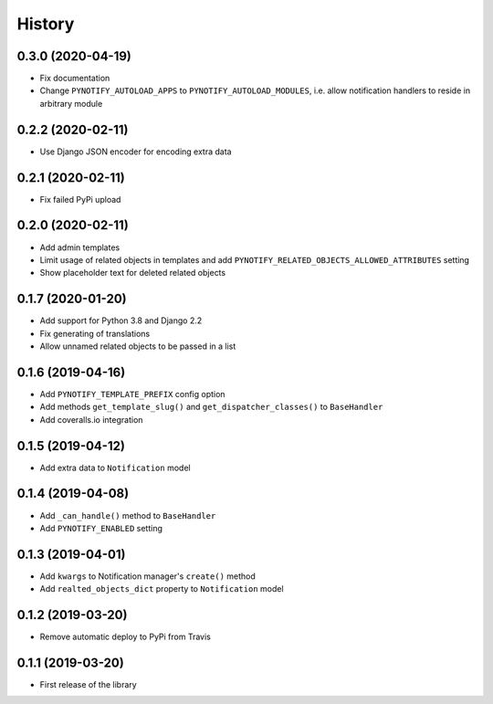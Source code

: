 =======
History
=======

0.3.0 (2020-04-19)
------------------

* Fix documentation
* Change ``PYNOTIFY_AUTOLOAD_APPS`` to ``PYNOTIFY_AUTOLOAD_MODULES``, i.e. allow notification handlers to reside in
  arbitrary module

0.2.2 (2020-02-11)
------------------

* Use Django JSON encoder for encoding extra data

0.2.1 (2020-02-11)
------------------

* Fix failed PyPi upload

0.2.0 (2020-02-11)
------------------

* Add admin templates
* Limit usage of related objects in templates and add ``PYNOTIFY_RELATED_OBJECTS_ALLOWED_ATTRIBUTES`` setting
* Show placeholder text for deleted related objects

0.1.7 (2020-01-20)
------------------

* Add support for Python 3.8 and Django 2.2
* Fix generating of translations
* Allow unnamed related objects to be passed in a list

0.1.6 (2019-04-16)
------------------

* Add ``PYNOTIFY_TEMPLATE_PREFIX`` config option
* Add methods ``get_template_slug()`` and ``get_dispatcher_classes()`` to ``BaseHandler``
* Add coveralls.io integration

0.1.5 (2019-04-12)
------------------

* Add extra data to ``Notification`` model

0.1.4 (2019-04-08)
------------------

* Add ``_can_handle()`` method to ``BaseHandler``
* Add ``PYNOTIFY_ENABLED`` setting

0.1.3 (2019-04-01)
------------------

* Add ``kwargs`` to Notification manager's ``create()`` method
* Add ``realted_objects_dict`` property to ``Notification`` model

0.1.2 (2019-03-20)
------------------

* Remove automatic deploy to PyPi from Travis

0.1.1 (2019-03-20)
------------------

* First release of the library
